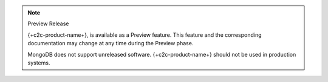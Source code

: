 .. note:: Preview Release

   {+c2c-product-name+}, is available as a Preview feature. This
   feature and the corresponding documentation may change at any time
   during the Preview phase.
   
   MongoDB does not support unreleased software. {+c2c-product-name+}
   should not be used in production systems.